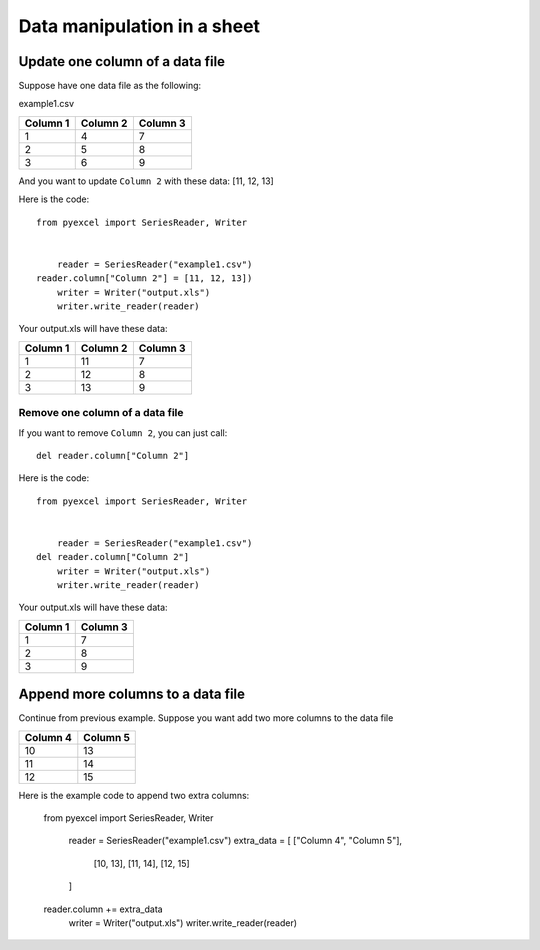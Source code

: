 Data manipulation in a sheet
============================

Update one column of a data file
---------------------------------

Suppose have one data file as the following:

example1.csv

======== ======== ========
Column 1 Column 2 Column 3
======== ======== ========
1        4        7
2        5        8
3        6        9
======== ======== ========

And you want to update ``Column 2`` with these data: [11, 12, 13]

Here is the code::

    from pyexcel import SeriesReader, Writer


	reader = SeriesReader("example1.csv")
    reader.column["Column 2"] = [11, 12, 13])
	writer = Writer("output.xls")
	writer.write_reader(reader)

Your output.xls will have these data:

======== ======== ========
Column 1 Column 2 Column 3
======== ======== ========
1        11       7
2        12       8
3        13       9
======== ======== ========

Remove one column of a data file
*********************************

If you want to remove ``Column 2``, you can just call::

    del reader.column["Column 2"]

Here is the code::

    from pyexcel import SeriesReader, Writer


	reader = SeriesReader("example1.csv")
    del reader.column["Column 2"]
	writer = Writer("output.xls")
	writer.write_reader(reader)

Your output.xls will have these data:

======== ========
Column 1 Column 3
======== ========
1        7
2        8
3        9
======== ========


Append more columns to a data file
---------------------------------

Continue from previous example. Suppose you want add two more columns to the data file

======== ========
Column 4 Column 5
======== ========
10       13
11       14
12       15
======== ========

Here is the example code to append two extra columns:

    from pyexcel import SeriesReader, Writer


	reader = SeriesReader("example1.csv")
	extra_data = [
        ["Column 4", "Column 5"],
		[10, 13],
		[11, 14],
		[12, 15]
	]
    reader.column += extra_data
	writer = Writer("output.xls")
	writer.write_reader(reader)

======== ======== ======== ======== ========
Column 1 Column 2 Column 3 Column 4 Column 5
======== ======== ======== ======== ========
1        11       7		   10       13		 
2        12       8		   11       14		 
3        13       9		   12       15		 
======== ======== ======== ======== ========
